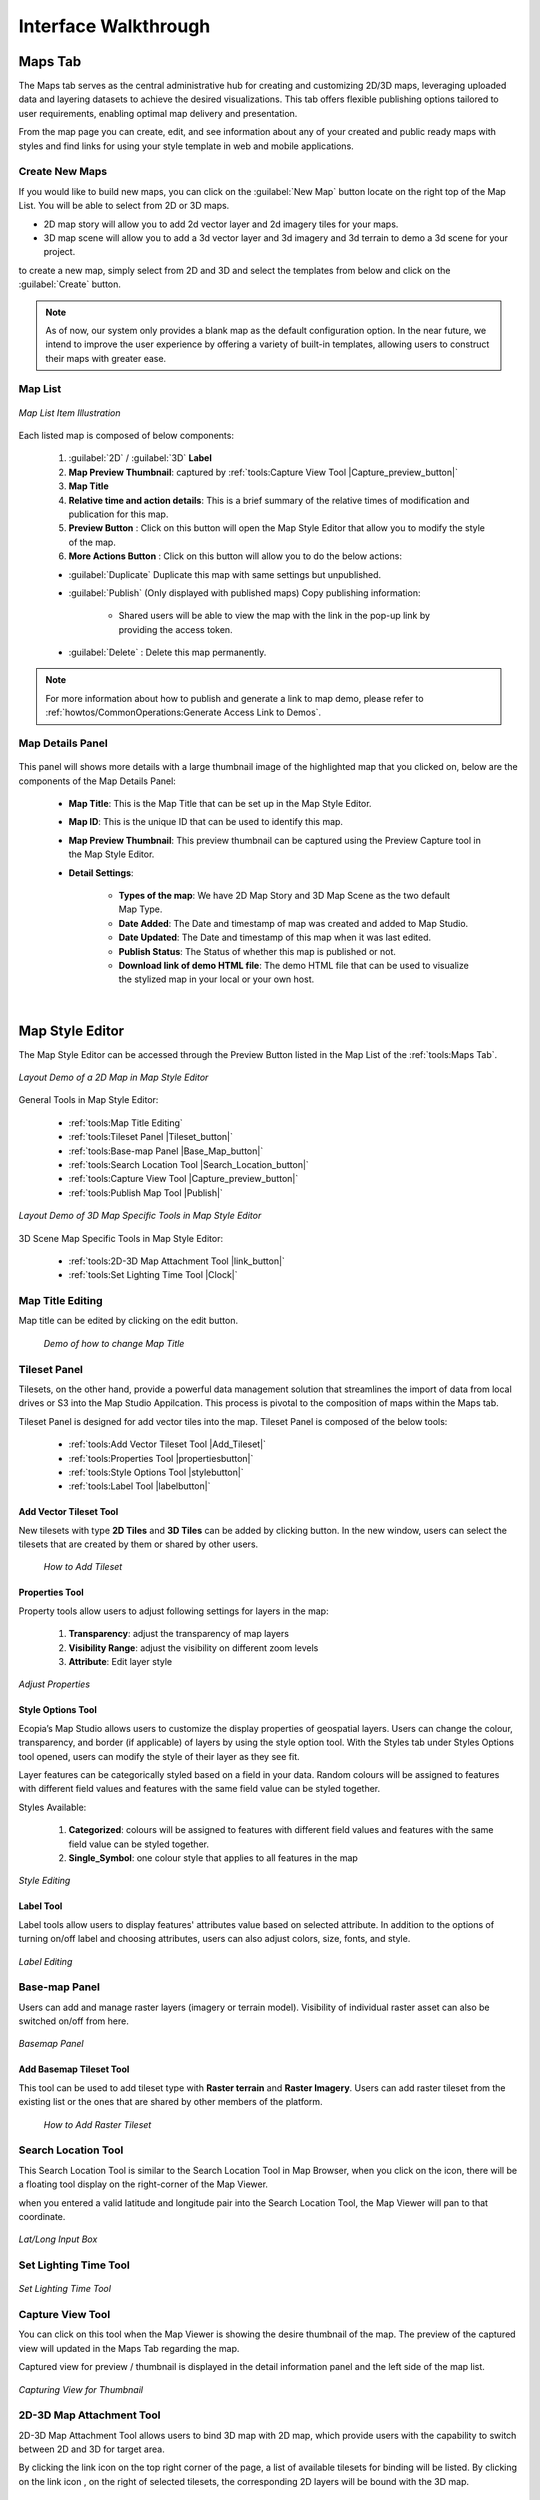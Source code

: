 **********************
Interface Walkthrough
**********************

Maps Tab
---------------

The Maps tab serves as the central administrative hub for creating and customizing 2D/3D maps, leveraging uploaded data and layering datasets to achieve the desired visualizations. This tab offers flexible publishing options tailored to user requirements, enabling optimal map delivery and presentation.

From the map page you can create, edit, and see information about any of your created and public ready maps with styles and find links for using your style template in web and mobile applications.

.. figure:: /images/map-studio/maps-tab.png
   :align: center
   :alt: Illustration of Maps Tab
   :width: 550


Create New Maps |newmapbutton|
~~~~~~~~~~~~~~~~~~~~~~~~~~~~~~~~~~~~

If you would like to build new maps, you can click on the :guilabel:`New Map` button locate on the right top of the Map List. You will be able to select from 2D or 3D maps.

* 2D map story will allow you to add 2d vector layer and 2d imagery tiles for your maps.
* 3D map scene will allow you to add a 3d vector layer and 3d imagery and 3d terrain to demo a 3d scene for your project.

to create a new map, simply select from 2D and 3D and select the templates from below and click on the :guilabel:`Create` button.

.. figure:: /images/map-studio/create_map.gif
   :align: center
   :alt: Example of usage purpose created for a content
   :width: 450


.. note::

	As of now, our system only provides a blank map as the default configuration option. In the near future, we intend to improve the user experience by offering a variety of built-in templates, allowing users to construct their maps with greater ease.

Map List
~~~~~~~~~~~~~~~~~~~~~~~~~~~~~~~~~~~~

.. figure:: /images/map-studio/Map-List-Item-Components.png
   :align: center
   :alt: Map List Item Illustration
   :width: 550

   *Map List Item Illustration*

Each listed map is composed of below components:

   #. :guilabel:`2D` / :guilabel:`3D` **Label**
   #. **Map Preview Thumbnail**: captured by :ref:`tools:Capture View Tool |Capture_preview_button|`
   #. **Map Title**
   #. **Relative time and action details**: This is a brief summary of the relative times of modification and publication for this map.
   #. **Preview Button** |preview_button|: Click on this button will open the Map Style Editor that allow you to modify the style of the map.
   #. **More Actions Button** |more_action_button|: Click on this button will allow you to do the below actions:

   * :guilabel:`Duplicate` Duplicate this map with same settings but unpublished.
   * :guilabel:`Publish` (Only displayed with published maps) Copy publishing information:

         * Shared users will be able to view the map with the link in the pop-up link by providing the access token. 

            .. figure:: /images/map-studio/publish_info.png
               :align: center
               :alt: Map List Item Illustration
               :width: 550

   * :guilabel:`Delete` : Delete this map permanently.

.. Note:: For more information about how to publish and generate a link to map demo, please refer to :ref:`howtos/CommonOperations:Generate Access Link to Demos`. 

Map Details Panel
~~~~~~~~~~~~~~~~~~~~~~~~~~~~

.. figure:: /images/map-studio/detail-panel.png
   :align: center
   :alt: Example of a Map Details Panel
   :width: 550

This panel will shows more details with a large thumbnail image of the highlighted map that you clicked on, below are the components of the Map Details Panel:

   * **Map Title**: This is the Map Title that can be set up in the Map Style Editor.
   * **Map ID**: This is the unique ID that can be used to identify this map.
   * **Map Preview Thumbnail**: This preview thumbnail can be captured using the Preview Capture tool in the Map Style Editor.
   * **Detail Settings**:

      * **Types of the map**: We have 2D Map Story and 3D Map Scene as the two default Map Type.
      * **Date Added**: The Date and timestamp of map was created and added to Map Studio.
      * **Date Updated**: The Date and timestamp of this map when it was last edited.
      * **Publish Status**: The Status of whether this map is published or not.
      * **Download link of demo HTML file**: The demo HTML file that can be used to visualize the stylized map in your local or your own host.

|

Map Style Editor
-----------------------

The Map Style Editor can be accessed through the Preview Button |preview_button| listed in the Map List of the :ref:`tools:Maps Tab`.

.. figure:: /images/map-studio/map_style_editor.png
   :align: center
   :alt: Example of Map Style Editor
   :width: 550

   *Layout Demo of a 2D Map in Map Style Editor*

General Tools in Map Style Editor:

  * :ref:`tools:Map Title Editing`
  * :ref:`tools:Tileset Panel |Tileset_button|`
  * :ref:`tools:Base-map Panel |Base_Map_button|`
  * :ref:`tools:Search Location Tool |Search_Location_button|`
  * :ref:`tools:Capture View Tool |Capture_preview_button|`
  * :ref:`tools:Publish Map Tool |Publish|`

.. figure:: /images/map-studio/3d_demo_map_style_editor.png
  :align: center
  :alt: Example of Map Style Editor
  :width: 550

  *Layout Demo of 3D Map Specific Tools in Map Style Editor*

3D Scene Map Specific Tools in Map Style Editor:

  * :ref:`tools:2D-3D Map Attachment Tool |link_button|`
  * :ref:`tools:Set Lighting Time Tool |Clock|`

Map Title Editing
~~~~~~~~~~~~~~~~~~~~~~~~~~

Map title can be edited by clicking on the edit button.

 .. figure:: /images/map-studio/name_map.gif
    :align: center
    :alt: Example of Map Style Editor
    :width: 350

    *Demo of how to change Map Title*

Tileset Panel |Tileset_button|
~~~~~~~~~~~~~~~~~~~~~~~~~~~~~~~~~~~~~~~

Tilesets, on the other hand, provide a powerful data management solution that streamlines the import of data from local drives or S3 into the Map Studio Appilcation. This process is pivotal to the composition of maps within the Maps tab.


Tileset Panel is designed for add vector tiles into the map. Tileset Panel is composed of the below tools:

  * :ref:`tools:Add Vector Tileset Tool |Add_Tileset|`
  * :ref:`tools:Properties Tool  |propertiesbutton|`
  * :ref:`tools:Style Options Tool |stylebutton|`
  * :ref:`tools:Label Tool |labelbutton|`

Add Vector Tileset Tool |Add_Tileset|
^^^^^^^^^^^^^^^^^^^^^^^^^^^^^^^^^^^^^^^

New tilesets with type **2D Tiles** and **3D Tiles** can be added by clicking |Add_Tileset| button. In the new window, users can select the tilesets that are created by them or shared by other users.

 .. figure:: /images/map-studio/Add_Tileset_Vector.gif
    :align: center
    :alt: Add Tileset
    :height: 360


    *How to Add Tileset*

Properties Tool  |propertiesbutton|
^^^^^^^^^^^^^^^^^^^^^^^^^^^^^^^^^^^^^^^^^^^^^

Property tools allow users to adjust following settings for layers in the map:

   1. **Transparency**: adjust the transparency of map layers

   2. **Visibility Range**: adjust the visibility on different zoom levels 

   3. **Attribute**: Edit layer style

.. figure:: /images/map-studio/properties_tool.png
   :align: center
   :alt: Example of properties tool
   :width: 360

   *Adjust Properties*

Style Options Tool |stylebutton|
^^^^^^^^^^^^^^^^^^^^^^^^^^^^^^^^^^

Ecopia’s Map Studio allows users to customize the display properties of geospatial layers. Users can change the colour, transparency, and border (if applicable) of layers by using the style option tool. With the Styles tab under Styles Options tool opened, users can modify the style of their layer as they see fit.

Layer features can be categorically styled based on a field in your data. Random colours will be assigned to features with different field values and features with the same field value can be styled together. 

Styles Available:

   1. **Categorized**: colours will be assigned to features with different field values and features with the same field value can be styled together. 

   2. **Single_Symbol**: one colour style that applies to all features in the map

.. figure:: /images/map-studio/style-editing.png
   :align: center
   :alt: Example of style option tool
   :width: 360

   *Style Editing*

Label Tool |labelbutton|
^^^^^^^^^^^^^^^^^^^^^^^^^^^^^^

Label tools allow users to display features' attributes value based on selected attribute. In addition to the options of turning on/off label and choosing attributes, users can also adjust colors, size, fonts, and style.

.. figure:: /images/map-studio/label_tool.png
   :align: center
   :alt: Example of label tool
   :width: 360

   *Label Editing*

Base-map Panel |Base_Map_button|
~~~~~~~~~~~~~~~~~~~~~~~~~~~~~~~~
Users can add and manage raster layers (imagery or terrain model). Visibility of individual raster asset can also be switched on/off from here.

.. figure:: /images/map-studio/Base_map_panel.png
   :align: center
   :alt: Example of basemap panel
   :width: 550

   *Basemap Panel*

Add Basemap Tileset Tool |Add_Tileset|
^^^^^^^^^^^^^^^^^^^^^^^^^^^^^^^^^^^^^^^^^

This tool can be used to add tileset type with **Raster terrain** and **Raster Imagery**. Users can add raster tileset from the existing list or the ones that are shared by other members of the platform.

 .. figure:: /images/map-studio/Add_Tileset_Raster.gif
    :align: center
    :alt: Add Tileset
    :height: 360


    *How to Add Raster Tileset*

Search Location Tool |Search_Location_button|
~~~~~~~~~~~~~~~~~~~~~~~~~~~~~~~~~~~~~~~~~~~~~~~~~

This Search Location Tool is similar to the Search Location Tool in Map Browser, when you click on the icon, there will be a floating tool display on the right-corner of the Map Viewer.

when you entered a valid latitude and longitude pair into the Search Location Tool, the Map Viewer will pan to that coordinate.

.. figure:: /images/map-studio/search_location_tool.png
   :align: center
   :alt: The search location tool demo
   :width: 500

   *Lat/Long Input Box*


Set Lighting Time Tool |Clock|
~~~~~~~~~~~~~~~~~~~~~~~~~~~~~~~~~~~~~~~~~~~~~~~~~

.. figure:: /images/map-studio/Set_Lighting_Time_Tool.png
   :align: center
   :alt: The search location tool demo
   :width: 500

   *Set Lighting Time Tool*

Capture View Tool |Capture_preview_button|
~~~~~~~~~~~~~~~~~~~~~~~~~~~~~~~~~~~~~~~~~~~~~~~~~

You can click on this tool when the Map Viewer is showing the desire thumbnail of the map. The preview of the captured view will updated in the Maps Tab regarding the map.

Captured view for preview / thumbnail is displayed in the detail information panel and the left side of the map list.

.. figure:: /images/map-studio/Demo_capture_view.png
   :align: center
   :alt: The search location tool demo
   :width: 500

   *Capturing View for Thumbnail*

2D-3D Map Attachment Tool |link_button|
~~~~~~~~~~~~~~~~~~~~~~~~~~~~~~~~~~~~~~~~~~

2D-3D Map Attachment Tool allows users to bind 3D map with 2D map, which provide users with the capability to switch between 2D and 3D for target area.

By clicking the link icon |link_button| on the top right corner of the page, a list of available tilesets for binding will be listed. By clicking on the link icon |link_button|, on the right of selected tilesets, the corresponding 2D layers will be bound with the 3D map.

.. figure:: /images/map-studio/Attach_3D_to_2D.png
   :align: center
   :alt: The Attachment of 3D scene to 2D story
   :height: 420

   *Link 2D-3D Map*

To unlink a 2D map from 3D map, click on |Cancel| button in the **Bind a 2D Map** window. The existing linked 2D map will be unbound.

Publish Map Tool |Publish|
~~~~~~~~~~~~~~~~~~~~~~~~~~~~

By clicking on |Publish|, the current style settings will be applied to all hosting and published map that originated from the current map.

Settings:

   * **Default show map**: select the default map view, 2D or 3D;
   * **Show tileset layer panel**: switch to determine whether tileset layer panel will be displayed in the published map
   * **Show imagery layer panel**: switch to determine whether imagery layer panel will be displayed in the published map
   * **Show terrain layer**: switch to determine whether terrain layers will be displayed in the published map
   * **Hide imagery layer by default**: switch to determine whether the imagery layer will display by default in the demo
   * **Hide terrain layer by default**: switch to determine whether the terrain layer will display by default in the demo 
   * **Show vector layer panel**: switch to determine whether the vector layer panel will display by default in the demo
   * **Show raster layer panel**: switch to determine whether the raster layer panel will display by default in the demo 
   * **Support select feature**: switch to determine whether selecting feature is allowed in the demo
   * **Control vector layer opacity**: switch to determine whether the vector layer opacity can be adjusted in the demo
   * **Upload logo**: logo file that will be combined with the demo
   * **Company Name**: name of the Company

.. figure:: /images/map-studio/Publish_Map.png
   :align: center
   :alt: Publish map tool interface
   :width: 600

|

Tilesets Tab
---------------

.. figure:: /images/map-studio/tilesets_layout.png
   :align: center
   :alt: Sample Layout of Tilesets Tab

   *Layout of Tilesets Tab*


The Tileset Tab has the following components: 

  * :ref:`tools:Add New Tileset Tool`: Create new tileset and add to the existing tileset list
  * :ref:`tools:Tileset Table` : Table view of information of all available tilesets under this account
  * :ref:`tools:Tileset Detail Information Panel`: Detailed information display of a single tileset



Add New Tileset Tool
~~~~~~~~~~~~~~~~~~~~~~~~~~~~~~~~~~~~

The New Tileset can be upload and add to the Map Studio from the Ecopia Map Platform Drives or from the S3 of Amazon.

Below are the illustrations of both way of adding new tileset to the Map Studio.


Add New Tileset from My Drives
^^^^^^^^^^^^^^^^^^^^^^^^^^^^^^^^^

.. figure:: /images/map-studio/addnewtilesetfromdrive.png
   :align: center
   :alt: Sample Layout of Tilesets Tab
   :width: 500

   *Dialog of Add New Tileset from Drives*

The following fields need to be filled to create a new tileset from my drive:

   * **Asset Name**: provide tileset with desired name
   * **Description**: provide some description of the data that is being used to create this tileset
   * **Asset Type**: specify the type of data that is used for this tileset
   * **Asset Path**: provide path information for tileset from “My Drive” on the platform.

Add New Tileset from S3
^^^^^^^^^^^^^^^^^^^^^^^^^^^^

.. figure:: /images/map-studio/addnewtilesetfroms3.png
   :align: center
   :alt: Sample Layout of Tilesets Tab
   :width: 500

   *Dialog of Add New Tileset from S3*

If users choose to create new tileset from S3, the following addtional information is required:

   * Asset Type
   * Access Key ID
   * Secret Access Key
   * Bucket
   * Prefix 

Tileset Table
~~~~~~~~~~~~~~~~~~~~~~~~~~~~~~~~~~~~

The uploaded tilesets will be presented in a tabular format, including fundamental details about each one. To access further information about a specific tileset, simply click on it, the selected tileset will highlighted in light-blue and a detailed information panel will appear on the right-hand side of the window.

Tileset Type
^^^^^^^^^^^^^^^^^^^^

There are four types of tileset (Asset) are supported in our platform:

* **2D Tiles (mvt)** - 2D vectors in shapefile format (zip)
* **3D TIles (tileset)** - 3D vectors in shapefile format (zip) with height attributes. Two of the following three values need to be spcified in the shapefile attributes to create the tileset: 
   
   * **Abs Height** - height of the building roof above sea level
   * **Rel Height** - height of the building itself
   * **Dtm Height** - height of the button of the building above sea level
   
* **Raster Terrain** (terrain_provider) : This is a Base Map Type that shows the terrain shape of the map area
* **Raster Imagery** (imagery_layer) : A type of base map that shows the satellite imagery of the map area


Tilesets Actions
^^^^^^^^^^^^^^^^^^^^^

  * :guilabel:`Delete` : Delete this tileset permanently.

  * :guilabel:`Rename` Rename the tileset.
  * :guilabel:`Share` Share this tileset with other accounts
  * :guilabel:`Make it Public` Change the Accessibility level to other users.

Tileset Detail Information Panel
~~~~~~~~~~~~~~~~~~~~~~~~~~~~~~~~~~~~

.. figure:: /images/map-studio/Tileset_detail_panel_layout.png
   :align: center
   :alt: Layout of Tileset Detail Panel
   :width: 500

   *Layout of Tileset Detail Panel*

This panel is silimar to the map detail panel, it will shows more details with an interactive preview of the highlighted tileset that you selected, below are the components of the Map Details Panel:

   * **Tileset Title** This is the Map Title that can be set up in the Map Style Editor.
   * **Tileset ID**: This is the unique ID that can be used to identify this map.
   * **Interactive Tileset Preview**: This is an interactive preview box to help you browse the converted tileset in a quick and simple way.
   * **Detail Settings**:

      * **Types of the tileset**: We have 2D Map Story and 3D Map Scene as the two default Map Type.
      * **Date Added**: The Date and timestamp of this tileset was created and added to Map Studio.
      * **Date Updated**: The Date and timestamp of this tileset when it was last edited.
      * **Publish Status**: The Status of whether this tileset is published or not.
      * **Download link of demo HTML file**: The demo HTML file that can be used to visualize the tileset in your local or your own host.

Asynchronous Job Window
~~~~~~~~~~~~~~~~~~~~~~~~~~~~~~~~~~~~
The Asynchronous Job Window is located in the lower right corner of the window, it shows the progress of each upload task (tilesets), and you can track the progress.
You can also see this async job in the upper right corner of the Ecopia map platform to keep track of your queued async jobs.

|

Tokens Tab
-----------------------

The Tokens tab provides comprehensive control over map accessibility, serving as the primary command center for managing all published maps. Through this tab, users can fine-tune their map offerings, ensuring that the appropriate audiences have access to the right maps at the right time.

An access token provides access to Map Studio resources on behalf of a user. All user accounts have a default public token named default_token. Additional tokens can be created to grant additional, or more limited, privileges.

Create New Tokens
~~~~~~~~~~~~~~~~~~~~~~~~~~~~~~~~~~~

To create the authorization token, click on :guilabel:`New Token` button.

.. figure:: /images/map-studio/create_token.png
   :align: center
   :alt: Example of usage purpose created for a content
   :width: 500

   *Create New Token*

The following settings are available for users to customize the new token:

   * **Name**: name for the token
   * **Description**: short description for the token
   * **Token Scope**: access control to available map stories/demos. Select stories/demo from the list of which can be accessed via this token.

Access Token Table
~~~~~~~~~~~~~~~~~~~~~~~~~~~~

.. figure:: /images/map-studio/access_tokens.png
   :align: center
   :alt: Example of usage purpose created for a content

   *Access Token Table*

The Access Token Table is listing all the tokens have been created by the user. Users can view all information of all tokens in use.

Token scope
~~~~~~~~~~~~~~~~~~~~~~~~~~~~~~~~~~~

Token’s accessibility to map contents are based on Token Scopes. Users either determine the token scopes by selecting the content that is available under this account during the token creation process or update token scopes later on.

Users can access and manage the token scope by clicking :guilabel:`Edit` in the access token table. In the token scope section, select maps that should be accessible via this token.

.. figure:: /images/map-studio/TokenScope.png
   :align: center
   :alt: Edit Token Scope
   :height: 420

   *Edit Token Scope*

.. |propertiesbutton| image:: /images/map-studio/properties-icon.png
   :width: 28

.. |stylebutton| image:: /images/map-studio/style-icon.png
   :width: 22

.. |labelbutton| image:: /images/map-studio/label-icon.png
   :width: 24

.. |mapstudio| image:: /images/map-studio/map-studio-icon.png
    :width: 26

.. |newmapbutton| image:: /images/map-studio/newmap_button.png
    :width: 68

.. |more_action_button| image:: /images/map-studio/more_action_button.png
    :width: 22

.. |preview_button| image:: /images/map-studio/preview_button.png
    :width: 22

.. |Search_Location_button| image:: /images/map-studio/Search_Location_button.png
    :width: 22

.. |Tileset_button| image:: /images/map-studio/Tileset_button.png
    :width: 22

.. |Capture_preview_button| image:: /images/map-studio/Capture_preview_button.png
    :width: 22

.. |Base_Map_button| image:: /images/map-studio/Base_Map_button.png
    :width: 22
    
.. |link_button| image:: /images/map-studio/link_button.png
    :width: 26

.. |Add_Tileset| image:: /images/map-studio/AddTileset.png
    :height: 24

.. |Clock| image:: /images/map-studio/Clock.png
    :height: 24

.. |Publish| image:: /images/map-studio/Publish.png
    :height: 25

.. |Cancel| image:: /images/map-studio/Cancel.png
    :height: 25